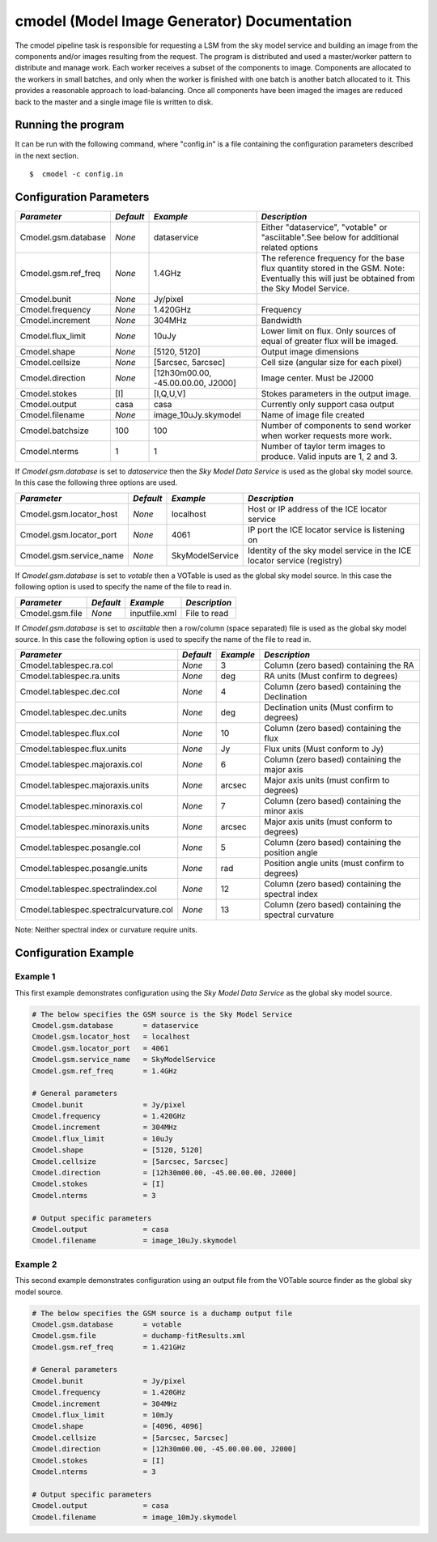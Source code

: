 cmodel (Model Image Generator) Documentation
============================================

The cmodel pipeline task is responsible for requesting a LSM from the sky model
service and building an image from the components and/or images resulting from
the request. The program is distributed and used a master/worker pattern to
distribute and manage work. Each worker receives a subset of the components to
image. Components are allocated to the workers in small batches, and only when
the worker is finished with one batch is another batch allocated to it. This
provides a reasonable approach to load-balancing. Once all components have been
imaged the images are reduced back to the master and a single image file is
written to disk. 

Running the program
-------------------

It can be run with the following command, where "config.in" is a file containing
the configuration parameters described in the next section. ::

   $  cmodel -c config.in

Configuration Parameters
------------------------

+----------------------+------------+-----------------------+---------------------------------------------+
|*Parameter*           |*Default*   |*Example*              |*Description*                                |
+======================+============+=======================+=============================================+
|Cmodel.gsm.database   |*None*      |dataservice            |Either "dataservice", "votable" or           |
|                      |            |                       |"asciitable".See below for additional related|
|                      |            |                       |options                                      |
+----------------------+------------+-----------------------+---------------------------------------------+
|Cmodel.gsm.ref_freq   |*None*      |1.4GHz                 |The reference frequency for the base flux    |
|                      |            |                       |quantity stored in the GSM. Note: Eventually |
|                      |            |                       |this will just be obtained from the Sky Model|
|                      |            |                       |Service.                                     |
+----------------------+------------+-----------------------+---------------------------------------------+
|Cmodel.bunit          |*None*      |Jy/pixel               |                                             |
+----------------------+------------+-----------------------+---------------------------------------------+
|Cmodel.frequency      |*None*      |1.420GHz               |Frequency                                    |
+----------------------+------------+-----------------------+---------------------------------------------+
|Cmodel.increment      |*None*      |304MHz                 |Bandwidth                                    |
+----------------------+------------+-----------------------+---------------------------------------------+
|Cmodel.flux_limit     |*None*      |10uJy                  |Lower limit on flux. Only sources of equal of|
|                      |            |                       |greater flux will be imaged.                 |
+----------------------+------------+-----------------------+---------------------------------------------+
|Cmodel.shape          |*None*      |[5120, 5120]           |Output image dimensions                      |
+----------------------+------------+-----------------------+---------------------------------------------+
|Cmodel.cellsize       |*None*      |[5arcsec, 5arcsec]     |Cell size (angular size for each pixel)      |
+----------------------+------------+-----------------------+---------------------------------------------+
|Cmodel.direction      |*None*      |[12h30m00.00,          |Image center. Must be J2000                  |
|                      |            |-45.00.00.00, J2000]   |                                             |
|                      |            |                       |                                             |
+----------------------+------------+-----------------------+---------------------------------------------+
|Cmodel.stokes         |[I]         |[I,Q,U,V]              |Stokes parameters in the output image.       |
+----------------------+------------+-----------------------+---------------------------------------------+
|Cmodel.output         |casa        |casa                   |Currently only support casa output           |
+----------------------+------------+-----------------------+---------------------------------------------+
|Cmodel.filename       |*None*      |image_10uJy.skymodel   |Name of image file created                   |
+----------------------+------------+-----------------------+---------------------------------------------+
|Cmodel.batchsize      |100         |100                    |Number of components to send worker when     |
|                      |            |                       |worker requests more work.                   |
+----------------------+------------+-----------------------+---------------------------------------------+
|Cmodel.nterms         |1           |1                      |Number of taylor term images to              |
|                      |            |                       |produce. Valid inputs are 1, 2 and 3.        |
+----------------------+------------+-----------------------+---------------------------------------------+


If *Cmodel.gsm.database* is set to *dataservice* then the *Sky Model Data Service*
is used as the global sky model source. In this case the following three options
are used.

+--------------------------+---------------+------------------+-------------------------------------+
|*Parameter*               |*Default*      |*Example*         |*Description*                        |
+==========================+===============+==================+=====================================+
|Cmodel.gsm.locator_host   |*None*         |localhost         |Host or IP address of the ICE locator|
|                          |               |                  |service                              |
+--------------------------+---------------+------------------+-------------------------------------+
|Cmodel.gsm.locator_port   |*None*         |4061              |IP port the ICE locator service is   |
|                          |               |                  |listening on                         |
+--------------------------+---------------+------------------+-------------------------------------+
|Cmodel.gsm.service_name   |*None*         |SkyModelService   |Identity of the sky model service in |
|                          |               |                  |the ICE locator service (registry)   |
+--------------------------+---------------+------------------+-------------------------------------+


If *Cmodel.gsm.database* is set to *votable* then a VOTable is used as the global sky model source.
In this case the following option is used to specify the name of the file to read in.

+--------------------------+----------------+-----------------+-------------------------------------+
|*Parameter*               |*Default*       |*Example*        |*Description*                        |
+==========================+================+=================+=====================================+
|Cmodel.gsm.file           |*None*          |inputfile.xml    |File to read                         |
+--------------------------+----------------+-----------------+-------------------------------------+


If *Cmodel.gsm.database* is set to *asciitable* then a row/column (space separated) file is used as
the global sky model source. In this case the following option is used to specify the name of the file
to read in.

+----------------------------------------+-----------+-----------+--------------------------------------+
|*Parameter*                             |*Default*  |*Example*  |*Description*                         |
+========================================+===========+===========+======================================+
|Cmodel.tablespec.ra.col                 |*None*     |3          |Column (zero based) containing the RA |
+----------------------------------------+-----------+-----------+--------------------------------------+
|Cmodel.tablespec.ra.units               |*None*     |deg        |RA units (Must confirm to degrees)    |
+----------------------------------------+-----------+-----------+--------------------------------------+
|Cmodel.tablespec.dec.col                |*None*     |4          |Column (zero based) containing the    |
|                                        |           |           |Declination                           |
+----------------------------------------+-----------+-----------+--------------------------------------+
|Cmodel.tablespec.dec.units              |*None*     |deg        |Declination units (Must confirm to    |
|                                        |           |           |degrees)                              |
+----------------------------------------+-----------+-----------+--------------------------------------+
|Cmodel.tablespec.flux.col               |*None*     |10         |Column (zero based) containing the    |
|                                        |           |           |flux                                  |
+----------------------------------------+-----------+-----------+--------------------------------------+
|Cmodel.tablespec.flux.units             |*None*     |Jy         |Flux units (Must conform to Jy)       |
+----------------------------------------+-----------+-----------+--------------------------------------+
|Cmodel.tablespec.majoraxis.col          |*None*     |6          |Column (zero based) containing the    |
|                                        |           |           |major axis                            |
+----------------------------------------+-----------+-----------+--------------------------------------+
|Cmodel.tablespec.majoraxis.units        |*None*     |arcsec     |Major axis units (must confirm to     |
|                                        |           |           |degrees)                              |
+----------------------------------------+-----------+-----------+--------------------------------------+
|Cmodel.tablespec.minoraxis.col          |*None*     |7          |Column (zero based) containing the    |
|                                        |           |           |minor axis                            |
+----------------------------------------+-----------+-----------+--------------------------------------+
|Cmodel.tablespec.minoraxis.units        |*None*     |arcsec     |Major axis units (must conform to     |
|                                        |           |           |degrees)                              |
+----------------------------------------+-----------+-----------+--------------------------------------+
|Cmodel.tablespec.posangle.col           |*None*     |5          |Column (zero based) containing the    |
|                                        |           |           |position angle                        |
+----------------------------------------+-----------+-----------+--------------------------------------+
|Cmodel.tablespec.posangle.units         |*None*     |rad        |Position angle units (must confirm to |
|                                        |           |           |degrees)                              |
+----------------------------------------+-----------+-----------+--------------------------------------+
|Cmodel.tablespec.spectralindex.col      |*None*     |12         |Column (zero based) containing the    |
|                                        |           |           |spectral index                        |
+----------------------------------------+-----------+-----------+--------------------------------------+
|Cmodel.tablespec.spectralcurvature.col  |*None*     |13         |Column (zero based) containing the    |
|                                        |           |           |spectral curvature                    |
+----------------------------------------+-----------+-----------+--------------------------------------+


Note: Neither spectral index or curvature require units.

Configuration Example
---------------------

Example 1
~~~~~~~~~

This first example demonstrates configuration using the *Sky Model Data Service* as the global sky model source.

.. code-block:: bash

    # The below specifies the GSM source is the Sky Model Service
    Cmodel.gsm.database       = dataservice
    Cmodel.gsm.locator_host   = localhost
    Cmodel.gsm.locator_port   = 4061
    Cmodel.gsm.service_name   = SkyModelService
    Cmodel.gsm.ref_freq       = 1.4GHz

    # General parameters
    Cmodel.bunit              = Jy/pixel
    Cmodel.frequency          = 1.420GHz
    Cmodel.increment          = 304MHz
    Cmodel.flux_limit         = 10uJy
    Cmodel.shape              = [5120, 5120]
    Cmodel.cellsize           = [5arcsec, 5arcsec]
    Cmodel.direction          = [12h30m00.00, -45.00.00.00, J2000]
    Cmodel.stokes             = [I]
    Cmodel.nterms             = 3

    # Output specific parameters
    Cmodel.output             = casa
    Cmodel.filename           = image_10uJy.skymodel

Example 2
~~~~~~~~~

This second example demonstrates configuration using an output file from the VOTable
source finder as the global sky model source.


.. code-block:: bash

    # The below specifies the GSM source is a duchamp output file
    Cmodel.gsm.database       = votable
    Cmodel.gsm.file           = duchamp-fitResults.xml
    Cmodel.gsm.ref_freq       = 1.421GHz

    # General parameters
    Cmodel.bunit              = Jy/pixel
    Cmodel.frequency          = 1.420GHz
    Cmodel.increment          = 304MHz
    Cmodel.flux_limit         = 10mJy
    Cmodel.shape              = [4096, 4096]
    Cmodel.cellsize           = [5arcsec, 5arcsec]
    Cmodel.direction          = [12h30m00.00, -45.00.00.00, J2000]
    Cmodel.stokes             = [I]
    Cmodel.nterms             = 3

    # Output specific parameters
    Cmodel.output             = casa
    Cmodel.filename           = image_10mJy.skymodel
